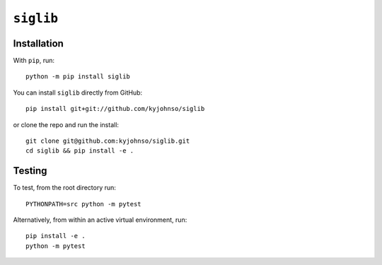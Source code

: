 ``siglib``
==========

|Pip|_ |Prs|_ |Github|_

.. |Pip| image:: https://badge.fury.io/py/siglib.svg
.. _Pip: https://badge.fury.io/py/siglib

.. |Prs| image:: https://img.shields.io/badge/PRs-welcome-brightgreen.svg
.. _Prs: .github/CONTRIBUTING.md#pull-requests

.. |Github| image:: https://github.com/kyjohnso/siglib/workflows/Test%20siglib/badge.svg
.. _Github: https://github.com/kyjohnso/siglib/workflows/Test%20siglib/badge.svg

Installation
------------

With ``pip``, run::

    python -m pip install siglib

You can install ``siglib`` directly from GitHub::

    pip install git+git://github.com/kyjohnso/siglib

or clone the repo and run the install::

    git clone git@github.com:kyjohnso/siglib.git
    cd siglib && pip install -e .

Testing
-------

To test, from the root directory run::

    PYTHONPATH=src python -m pytest

Alternatively, from within an active virtual
environment, run::

    pip install -e .
    python -m pytest

